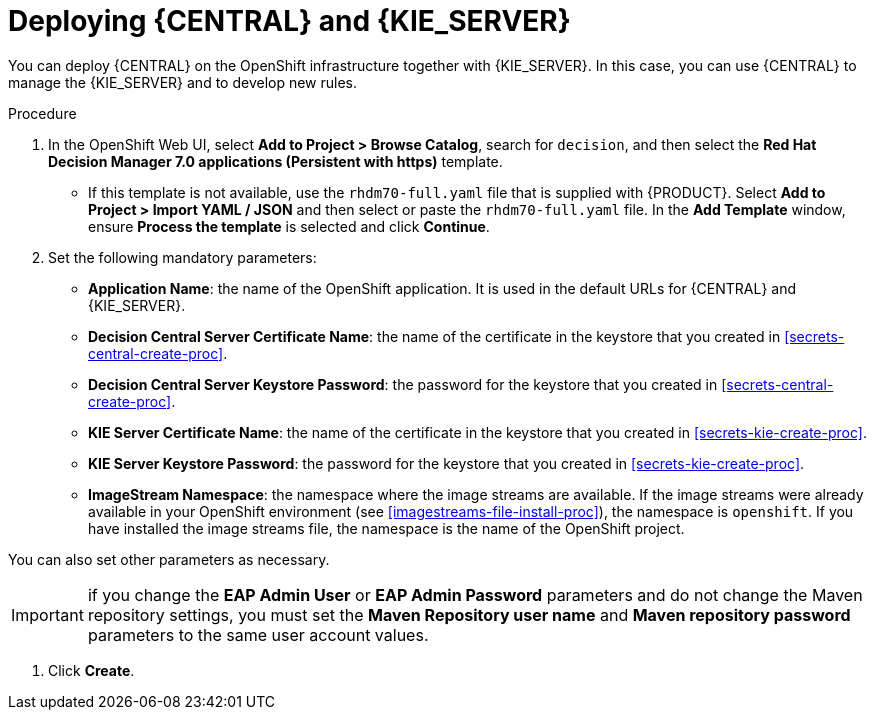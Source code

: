 [id='kieserver-central-deploy-proc']
= Deploying {CENTRAL} and {KIE_SERVER}

You can deploy {CENTRAL} on the OpenShift infrastructure together with {KIE_SERVER}. In this case, you can use {CENTRAL} to manage the {KIE_SERVER} and to develop new rules.

.Procedure
. In the OpenShift Web UI, select *Add to Project > Browse Catalog*, search for `decision`, and then select the *Red Hat Decision Manager 7.0 applications (Persistent with https)* template.
** If this template is not available, use the `rhdm70-full.yaml` file that  is supplied with {PRODUCT}. Select *Add to Project >  Import YAML / JSON* and then select or paste the `rhdm70-full.yaml` file. In the *Add Template* window, ensure *Process the template* is selected and click *Continue*.
. Set the following mandatory parameters:
** *Application Name*: the name of the OpenShift application. It is used in the default URLs for {CENTRAL} and {KIE_SERVER}.
** *Decision Central Server Certificate Name*: the name of the certificate in the keystore that you created in <<secrets-central-create-proc>>.
** *Decision Central Server Keystore Password*: the password for the keystore that you created in <<secrets-central-create-proc>>.
** *KIE Server Certificate Name*: the name of the certificate in the keystore that you created in <<secrets-kie-create-proc>>.
** *KIE Server Keystore Password*: the password for the keystore that you created in <<secrets-kie-create-proc>>.
** *ImageStream Namespace*: the namespace where the image streams are available. If the image streams were already available in your OpenShift environment (see <<imagestreams-file-install-proc>>), the namespace is `openshift`. If you have installed the image streams file, the namespace is the name of the OpenShift project.

You can also set other parameters as necessary.

IMPORTANT: if you change the *EAP Admin User* or *EAP Admin Password* parameters and do not change the Maven repository settings, you must set the *Maven Repository user name* and *Maven repository password* parameters to the same user account values.

. Click *Create*.
